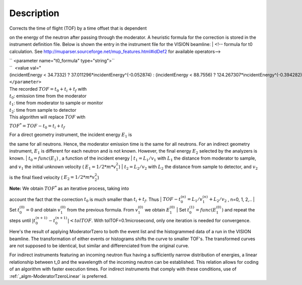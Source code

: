 .. algorithm::

.. summary::

.. alias::

.. properties::

Description
-----------

| Corrects the time of flight (TOF) by a time offset that is dependent
on the energy of the neutron after passing through the moderator. A
heuristic formula for the correction is stored in the instrument
definition file. Below is shown the entry in the instrument file for the
VISION beamline:
|  <!-- formula for t0 calculation. See
http://muparser.sourceforge.net/mup\_features.html#idDef2 for available
operators-->

| `` <parameter name="t0_formula" type="string">``
| ``  <value val="(incidentEnergy < 34.7332) ? 37.011296*incidentEnergy^(-0.052874) : (incidentEnergy < 88.7556) ? 124.267307*incidentEnergy^(-0.394282) : (incidentEnergy < 252.471) ? 963.775145*incidentEnergy^(-0.850919) : (incidentEnergy < 420.145) ? 33.225834*incidentEnergy^(-0.242105) : (incidentEnergy < 100000.0) ? 120.569231*incidentEnergy^(-0.455477) : 0.0" />``
| ``</parameter>``

| The recorded :math:`TOF = t_0 + t_i + t_f` with
| :math:`t_0`: emission time from the moderator
| :math:`t_1`: time from moderator to sample or monitor
| :math:`t_2`: time from sample to detector
| This algorithm will replace :math:`TOF` with
:math:`TOF^* = TOF-t_0 = t_i+t_f`

| For a direct geometry instrument, the incident energy :math:`E_1` is
the same for all neutrons. Hence, the moderator emission time is the
same for all neutrons. For an indirect geometry instrument, :math:`E_1`
is different for each neutron and is not known. However, the final
energy :math:`E_2` selected by the analyzers is known.
| :math:`t_0 = func(E_1)` , a function of the incident energy
| :math:`t_1 = L_1/v_1` with :math:`L_1` the distance from moderator to
sample, and :math:`v_1` the initial unknown velocity (
:math:`E_1=1/2*m*v_1^2`)
| :math:`t_2 = L_2/v_2` with :math:`L_2` the distance from sample to
detector, and :math:`v_2` is the final fixed velocity (
:math:`E_2=1/2*m*v_2^2`)

| **Note:** We obtain :math:`TOF^*` as an iterative process, taking into
account the fact that the correction :math:`t_0` is much smaller than
:math:`t_i+t_f`. Thus
| :math:`TOF-t_0^{(n)} = L_1/v_1^{(n)} + L_2/v_2` , n=0, 1, 2,..
| Set :math:`t_0^{(0)}=0` and obtain :math:`v_1^{(0)}` from the previous
formula. From :math:`v_1^{(0)}` we obtain :math:`E_1^{(0)}`
| Set :math:`t_0^{(1)}=func( E_1^{(0)} )` and repeat the steps until
:math:`|t_0^{(n+1)} - t_0^{(n+1)}| < tolTOF`. With
tolTOF=0.1microsecond, only one iteration is needed for convergence.

Here's the result of applying ModeratorTzero to both the event list and
the histogrammed data of a run in the VISION beamline. The
transformation of either events or histograms shifts the curve to
smaller TOF's. The transformed curves are not supposed to be identical,
but similar and differenciated from the original curve.

+---------------------------------------------------------------------------------------+----------------+---------------------------------------------------------------------------------------+--------------+---------------------------------------------------------------------------------------+--------------+
| Sumed Histogram                                                                       | Elastic Line   | Inelastic Peaks                                                                       |
+=======================================================================================+================+=======================================================================================+==============+=======================================================================================+==============+
| [[`File:ModeratorTzero\_Fig.1.jpeg\|200px <File:ModeratorTzero_Fig.1.jpeg|200px>`__   | center\|]]     | [[`File:ModeratorTzero\_Fig.2.jpeg\|200px <File:ModeratorTzero_Fig.2.jpeg|200px>`__   | center\|]]   | [[`File:ModeratorTzero\_Fig.3.jpeg\|200px <File:ModeratorTzero_Fig.3.jpeg|200px>`__   | center\|]]   |
+---------------------------------------------------------------------------------------+----------------+---------------------------------------------------------------------------------------+--------------+---------------------------------------------------------------------------------------+--------------+

For indirect instruments featuring an incoming neutron flux having a
sufficiently narrow distribution of energies, a linear relationship
between t\_0 and the wavelength of the incoming neutron can be
established. This relation allows for coding of an algorithm with faster
execution times. For indirect instruments that comply with these
conditions, use of :ref:`_algm-ModeratorTzeroLinear` is
preferred.

.. categories::
